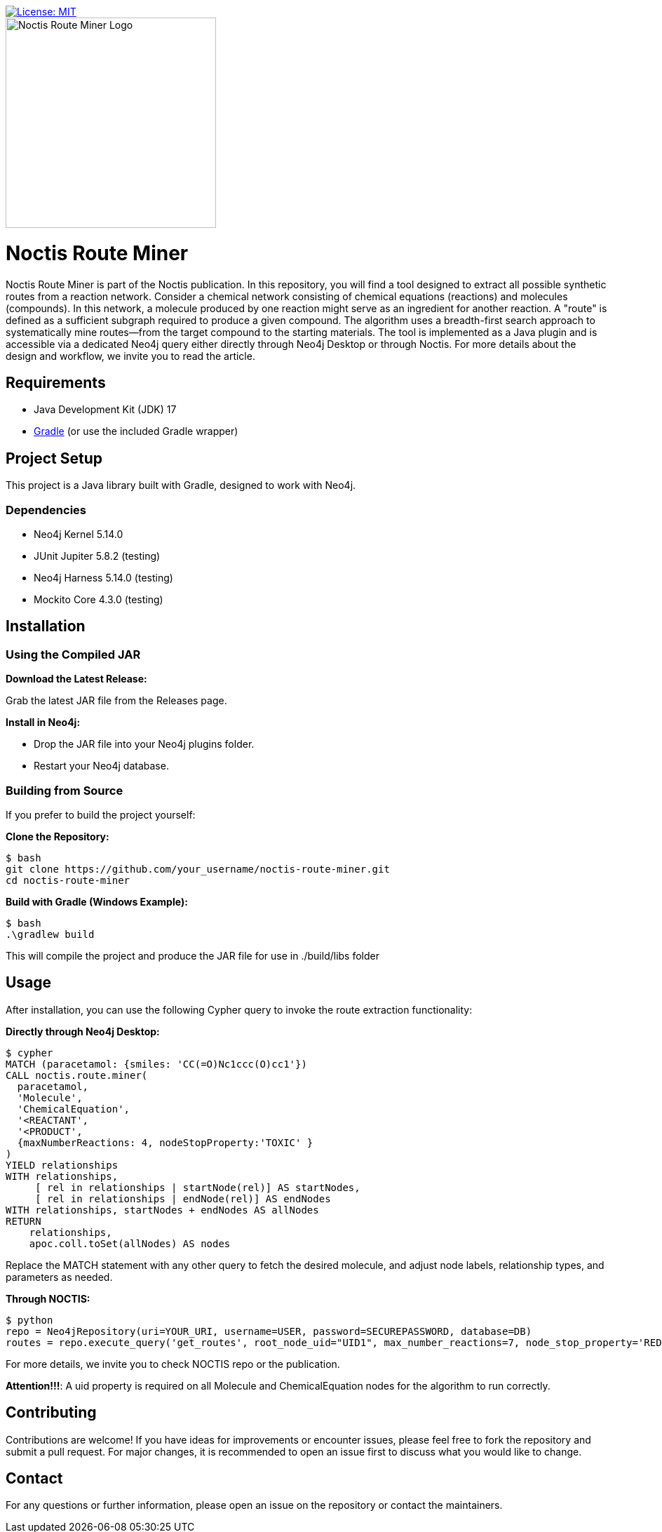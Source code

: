 image::https://img.shields.io/badge/License-MIT-blue.svg[License: MIT, link=https://opensource.org/licenses/MIT]
[.text-center]
====
image::noctis.route.miner.png[Noctis Route Miner Logo, width=300]
====

# Noctis Route Miner

Noctis Route Miner is part of the Noctis publication. In this repository, you will find a tool designed to extract all possible synthetic routes from a reaction network. Consider a chemical network consisting of chemical equations (reactions) and molecules (compounds). In this network, a molecule produced by one reaction might serve as an ingredient for another reaction. A "route" is defined as a sufficient subgraph required to produce a given compound. The algorithm uses a breadth-first search approach to systematically mine routes—from the target compound to the starting materials. The tool is implemented as a Java plugin and is accessible via a dedicated Neo4j query either directly through Neo4j Desktop or through Noctis. For more details about the design and workflow, we invite you to read the article.

## Requirements

- Java Development Kit (JDK) 17
- https://gradle.org/install/[Gradle] (or use the included Gradle wrapper) 

## Project Setup

This project is a Java library built with Gradle, designed to work with Neo4j.

### Dependencies

- Neo4j Kernel 5.14.0
- JUnit Jupiter 5.8.2 (testing)
- Neo4j Harness 5.14.0 (testing)
- Mockito Core 4.3.0 (testing)

## Installation

### Using the Compiled JAR

**Download the Latest Release:** 
  
Grab the latest JAR file from the Releases page.

**Install in Neo4j:**  
  
- Drop the JAR file into your Neo4j plugins folder.  
- Restart your Neo4j database.

### Building from Source

If you prefer to build the project yourself:

**Clone the Repository:**
----
$ bash
git clone https://github.com/your_username/noctis-route-miner.git
cd noctis-route-miner
----

**Build with Gradle (Windows Example):**
----
$ bash
.\gradlew build
----
This will compile the project and produce the JAR file for use in ./build/libs folder

## Usage  
After installation, you can use the following Cypher query to invoke the route extraction functionality:

**Directly through Neo4j Desktop:**
----
$ cypher
MATCH (paracetamol: {smiles: 'CC(=O)Nc1ccc(O)cc1'})
CALL noctis.route.miner(
  paracetamol,
  'Molecule',
  'ChemicalEquation',
  '<REACTANT',
  '<PRODUCT',
  {maxNumberReactions: 4, nodeStopProperty:'TOXIC' }
)
YIELD relationships
WITH relationships,
     [ rel in relationships | startNode(rel)] AS startNodes,
     [ rel in relationships | endNode(rel)] AS endNodes
WITH relationships, startNodes + endNodes AS allNodes
RETURN
    relationships,
    apoc.coll.toSet(allNodes) AS nodes
----
Replace the MATCH statement with any other query to fetch the desired molecule, and adjust node labels, relationship types, and parameters as needed. 

**Through NOCTIS:**

----
$ python
repo = Neo4jRepository(uri=YOUR_URI, username=USER, password=SECUREPASSWORD, database=DB)
routes = repo.execute_query('get_routes', root_node_uid="UID1", max_number_reactions=7, node_stop_property='REDFLAG')

----
For more details, we invite you to check NOCTIS repo or the publication. 

**Attention!!!**: A uid property is required on all Molecule and ChemicalEquation nodes for the algorithm to run correctly.

## Contributing
Contributions are welcome! If you have ideas for improvements or encounter issues, please feel free to fork the repository and submit a pull request. For major changes, it is recommended to open an issue first to discuss what you would like to change.



## Contact
For any questions or further information, please open an issue on the repository or contact the maintainers.
